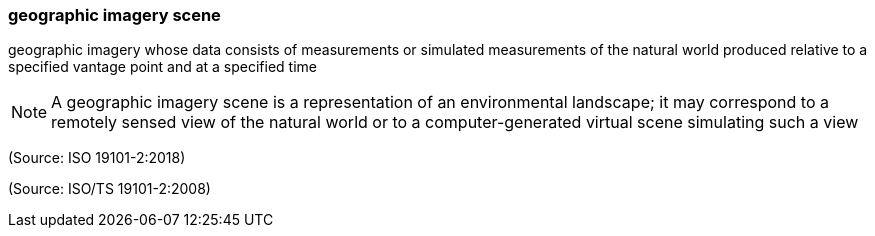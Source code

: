=== geographic imagery scene

geographic imagery whose data consists of measurements or simulated measurements of the natural world produced relative to a specified vantage point and at a specified time

NOTE: A geographic imagery scene is a representation of an environmental landscape; it may correspond to a remotely sensed view of the natural world or to a computer-generated virtual scene simulating such a view

(Source: ISO 19101-2:2018)

(Source: ISO/TS 19101-2:2008)


